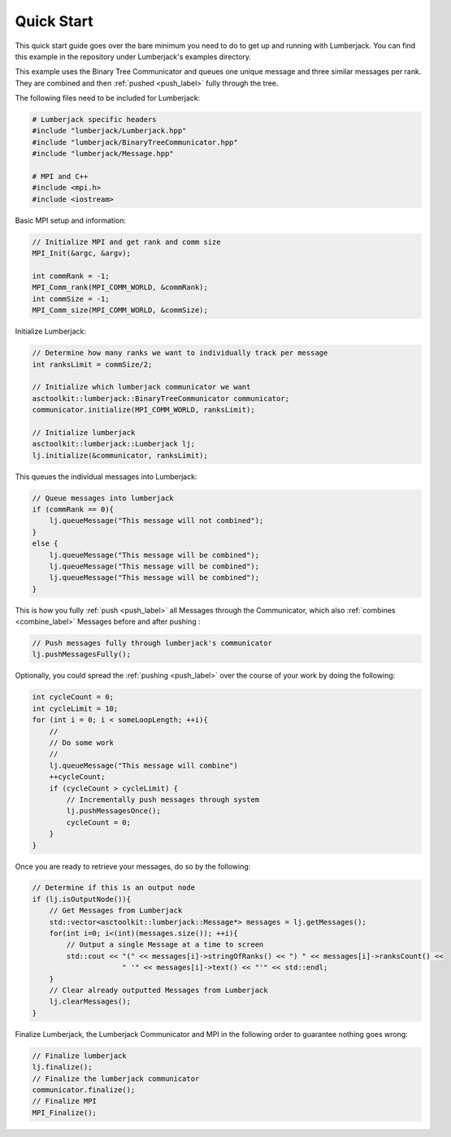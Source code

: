 .. _quick_start_label:

Quick Start
===========

This quick start guide goes over the bare minimum you need to do to get up
and running with Lumberjack.  You can find this example in the repository under
Lumberjack's examples directory.

This example uses the Binary Tree Communicator and queues one unique message and
three similar messages per rank.  They are combined and then :ref:`pushed <push_label>`
fully through the tree.

The following files need to be included for Lumberjack:

.. code-block:: c

    # Lumberjack specific headers
    #include "lumberjack/Lumberjack.hpp"
    #include "lumberjack/BinaryTreeCommunicator.hpp"
    #include "lumberjack/Message.hpp"

    # MPI and C++
    #include <mpi.h>
    #include <iostream>


Basic MPI setup and information:

.. code-block:: c

    // Initialize MPI and get rank and comm size
    MPI_Init(&argc, &argv);

    int commRank = -1;
    MPI_Comm_rank(MPI_COMM_WORLD, &commRank);
    int commSize = -1;
    MPI_Comm_size(MPI_COMM_WORLD, &commSize);


Initialize Lumberjack:

.. code-block:: c

    // Determine how many ranks we want to individually track per message
    int ranksLimit = commSize/2;

    // Initialize which lumberjack communicator we want
    asctoolkit::lumberjack::BinaryTreeCommunicator communicator;
    communicator.initialize(MPI_COMM_WORLD, ranksLimit);

    // Initialize lumberjack
    asctoolkit::lumberjack::Lumberjack lj;
    lj.initialize(&communicator, ranksLimit);


This queues the individual messages into Lumberjack:

.. code-block:: c

    // Queue messages into lumberjack
    if (commRank == 0){
        lj.queueMessage("This message will not combined");
    }
    else {
        lj.queueMessage("This message will be combined");
        lj.queueMessage("This message will be combined");
        lj.queueMessage("This message will be combined");
    }


This is how you fully :ref:`push <push_label>` all Messages through the Communicator,
which also :ref:`combines <combine_label>` Messages before and after pushing :

.. code-block:: c

    // Push messages fully through lumberjack's communicator
    lj.pushMessagesFully();


Optionally, you could spread the :ref:`pushing <push_label>` over the
course of your work by doing the following:

.. code-block:: c

    int cycleCount = 0;
    int cycleLimit = 10;
    for (int i = 0; i < someLoopLength; ++i){
        //
        // Do some work
        //
        lj.queueMessage("This message will combine")
        ++cycleCount;
        if (cycleCount > cycleLimit) {
            // Incrementally push messages through system
            lj.pushMessagesOnce();
            cycleCount = 0;
        }
    }


Once you are ready to retrieve your messages, do so by the following:

.. code-block:: c

    // Determine if this is an output node
    if (lj.isOutputNode()){
        // Get Messages from Lumberjack
        std::vector<asctoolkit::lumberjack::Message*> messages = lj.getMessages();
        for(int i=0; i<(int)(messages.size()); ++i){
            // Output a single Message at a time to screen
            std::cout << "(" << messages[i]->stringOfRanks() << ") " << messages[i]->ranksCount() <<
                         " '" << messages[i]->text() << "'" << std::endl;
        }
        // Clear already outputted Messages from Lumberjack
        lj.clearMessages();
    }

Finalize Lumberjack, the Lumberjack Communicator and MPI in the following order to guarantee nothing
goes wrong:

.. code-block:: c

    // Finalize lumberjack
    lj.finalize();
    // Finalize the lumberjack communicator
    communicator.finalize();
    // Finalize MPI
    MPI_Finalize();

